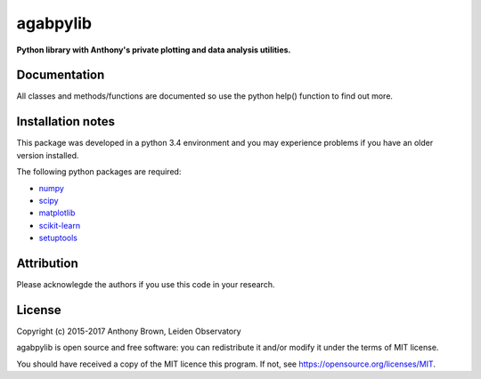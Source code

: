 agabpylib
=========

**Python library with Anthony's private plotting and data analysis utilities.** 

Documentation
-------------

All classes and methods/functions are documented so use the python help()
function to find out more.

Installation notes
------------------

This package was developed in a python 3.4 environment and you may experience
problems if you have an older version installed.

The following python packages are required:

* `numpy <http://www.numpy.org/>`_
* `scipy <http://www.scipy.org/>`_
* `matplotlib <http://matplotlib.org/>`_
* `scikit-learn <http://scikit-learn.org/stable/>`_
* `setuptools <https://pypi.python.org/pypi/setuptools>`_

Attribution
-----------

Please acknowlegde the authors if you use this code in your research.

License
-------

Copyright (c) 2015-2017 Anthony Brown, Leiden Observatory

agabpylib is open source and free software: you can redistribute it and/or
modify it under the terms of MIT license.

You should have received a copy of the MIT licence
this program. If not, see `<https://opensource.org/licenses/MIT>`_.
